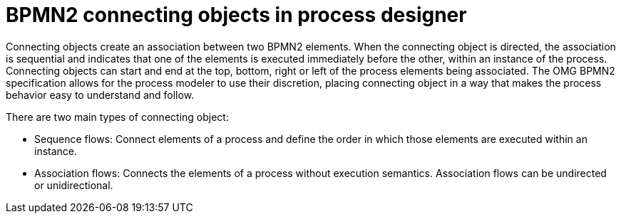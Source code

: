 = BPMN2 connecting objects in process designer 
Connecting objects create an association between two BPMN2 elements. When the connecting object is directed, the association is sequential and indicates that one of the elements is executed immediately before the other, within an instance of the process. Connecting objects can start and end at the top, bottom, right or left of the process elements being associated. The OMG BPMN2 specification allows for the process modeler to use their discretion, placing connecting object in a way that makes the process behavior easy to understand and follow.

There are two main types of connecting object:

* Sequence flows: 
Connect elements of a process and define the order in which those elements are executed within an instance.
* Association flows: 
Connects the elements of a process without execution semantics. Association flows can be undirected or unidirectional.
